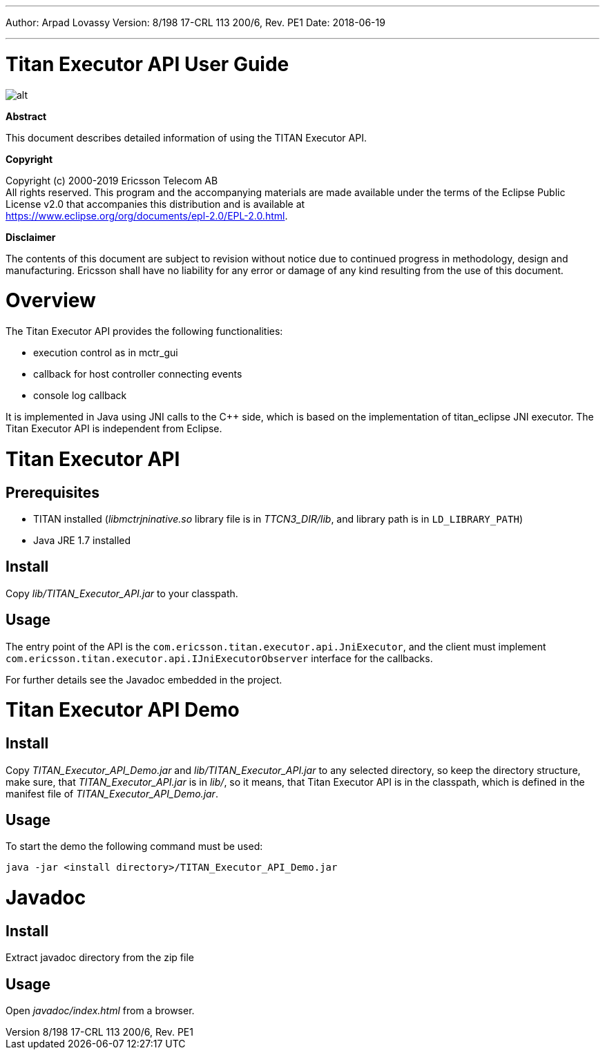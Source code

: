 ---
Author: Arpad Lovassy
Version: 8/198 17-CRL 113 200/6, Rev. PE1
Date: 2018-06-19

---
= Titan Executor API User Guide
:author: Arpad Lovassy
:revnumber: 8/198 17-CRL 113 200/6, Rev. PE1
:revdate: 2018-06-19
:title-logo-image: images/titan_logo.png
:toc:

ifdef::env-github,backend-html5[]
image::images/titan_logo.png[alt]
endif::[]

*Abstract*

This document describes detailed information of using the TITAN Executor API.

*Copyright*

Copyright (c) 2000-2019 Ericsson Telecom AB +
All rights reserved. This program and the accompanying materials are made available under the terms of the Eclipse Public License v2.0 that accompanies this distribution and is available at +
https://www.eclipse.org/org/documents/epl-2.0/EPL-2.0.html.

*Disclaimer*

The contents of this document are subject to revision without notice due to continued progress in methodology, design and manufacturing. Ericsson shall have no liability for any error or damage of any kind resulting from the use of this document.

= Overview

The Titan Executor API provides the following functionalities:

* execution control as in mctr_gui
* callback for host controller connecting events
* console log callback

It is implemented in Java using JNI calls to the C++ side, which is based on the implementation of titan_eclipse JNI executor. The Titan Executor API is independent from Eclipse.

= Titan Executor API

== Prerequisites

* TITAN installed (_libmctrjninative.so_ library file is in _TTCN3_DIR/lib_, and library path is in `LD_LIBRARY_PATH`)
* Java JRE 1.7 installed

== Install

Copy _lib/TITAN_Executor_API.jar_ to your classpath.

== Usage

The entry point of the API is the `com.ericsson.titan.executor.api.JniExecutor`, and the client must implement `com.ericsson.titan.executor.api.IJniExecutorObserver` interface for the callbacks.

For further details see the Javadoc embedded in the project.

= Titan Executor API Demo

== Install

Copy _TITAN_Executor_API_Demo.jar_ and _lib/TITAN_Executor_API.jar_ to any selected directory, so keep the directory structure, make sure, that _TITAN_Executor_API.jar_ is in _lib/_, so it means, that Titan Executor API is in the classpath, which is defined in the manifest file of _TITAN_Executor_API_Demo.jar_.

== Usage

To start the demo the following command must be used:

[source]
java -jar <install directory>/TITAN_Executor_API_Demo.jar

= Javadoc

== Install

Extract javadoc directory from the zip file

== Usage

Open _javadoc/index.html_ from a browser.

